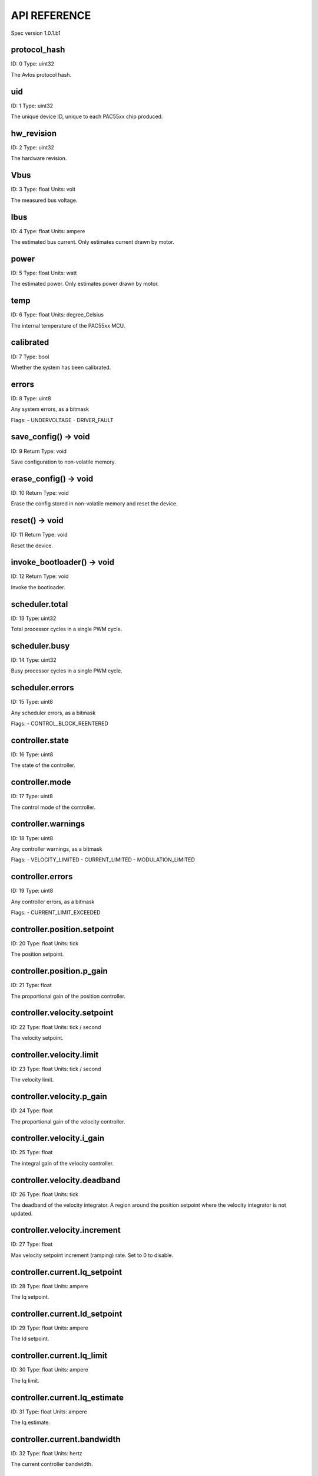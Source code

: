 
.. _api-reference:

API REFERENCE
=============

Spec version 1.0.1.b1


protocol_hash
-------------------------------------------------------------------

ID: 0
Type: uint32


The Avlos protocol hash.




uid
-------------------------------------------------------------------

ID: 1
Type: uint32


The unique device ID, unique to each PAC55xx chip produced.




hw_revision
-------------------------------------------------------------------

ID: 2
Type: uint32


The hardware revision.




Vbus
-------------------------------------------------------------------

ID: 3
Type: float
Units: volt

The measured bus voltage.




Ibus
-------------------------------------------------------------------

ID: 4
Type: float
Units: ampere

The estimated bus current. Only estimates current drawn by motor.




power
-------------------------------------------------------------------

ID: 5
Type: float
Units: watt

The estimated power. Only estimates power drawn by motor.




temp
-------------------------------------------------------------------

ID: 6
Type: float
Units: degree_Celsius

The internal temperature of the PAC55xx MCU.




calibrated
-------------------------------------------------------------------

ID: 7
Type: bool


Whether the system has been calibrated.




errors
-------------------------------------------------------------------

ID: 8
Type: uint8


Any system errors, as a bitmask

Flags: 
- UNDERVOLTAGE
- DRIVER_FAULT


save_config() -> void
-------------------------------------------------------------------

ID: 9
Return Type: void


Save configuration to non-volatile memory.


erase_config() -> void
-------------------------------------------------------------------

ID: 10
Return Type: void


Erase the config stored in non-volatile memory and reset the device.


reset() -> void
-------------------------------------------------------------------

ID: 11
Return Type: void


Reset the device.


invoke_bootloader() -> void
-------------------------------------------------------------------

ID: 12
Return Type: void


Invoke the bootloader.


scheduler.total
-------------------------------------------------------------------

ID: 13
Type: uint32


Total processor cycles in a single PWM cycle.




scheduler.busy
-------------------------------------------------------------------

ID: 14
Type: uint32


Busy processor cycles in a single PWM cycle.




scheduler.errors
-------------------------------------------------------------------

ID: 15
Type: uint8


Any scheduler errors, as a bitmask

Flags: 
- CONTROL_BLOCK_REENTERED


controller.state
-------------------------------------------------------------------

ID: 16
Type: uint8


The state of the controller.




controller.mode
-------------------------------------------------------------------

ID: 17
Type: uint8


The control mode of the controller.




controller.warnings
-------------------------------------------------------------------

ID: 18
Type: uint8


Any controller warnings, as a bitmask

Flags: 
- VELOCITY_LIMITED
- CURRENT_LIMITED
- MODULATION_LIMITED


controller.errors
-------------------------------------------------------------------

ID: 19
Type: uint8


Any controller errors, as a bitmask

Flags: 
- CURRENT_LIMIT_EXCEEDED


controller.position.setpoint
-------------------------------------------------------------------

ID: 20
Type: float
Units: tick

The position setpoint.




controller.position.p_gain
-------------------------------------------------------------------

ID: 21
Type: float


The proportional gain of the position controller.




controller.velocity.setpoint
-------------------------------------------------------------------

ID: 22
Type: float
Units: tick / second

The velocity setpoint.




controller.velocity.limit
-------------------------------------------------------------------

ID: 23
Type: float
Units: tick / second

The velocity limit.




controller.velocity.p_gain
-------------------------------------------------------------------

ID: 24
Type: float


The proportional gain of the velocity controller.




controller.velocity.i_gain
-------------------------------------------------------------------

ID: 25
Type: float


The integral gain of the velocity controller.




.. _integrator-deadband:

controller.velocity.deadband
-------------------------------------------------------------------

ID: 26
Type: float
Units: tick

The deadband of the velocity integrator. A region around the position setpoint where the velocity integrator is not updated.




controller.velocity.increment
-------------------------------------------------------------------

ID: 27
Type: float


Max velocity setpoint increment (ramping) rate. Set to 0 to disable.




controller.current.Iq_setpoint
-------------------------------------------------------------------

ID: 28
Type: float
Units: ampere

The Iq setpoint.




controller.current.Id_setpoint
-------------------------------------------------------------------

ID: 29
Type: float
Units: ampere

The Id setpoint.




controller.current.Iq_limit
-------------------------------------------------------------------

ID: 30
Type: float
Units: ampere

The Iq limit.




controller.current.Iq_estimate
-------------------------------------------------------------------

ID: 31
Type: float
Units: ampere

The Iq estimate.




controller.current.bandwidth
-------------------------------------------------------------------

ID: 32
Type: float
Units: hertz

The current controller bandwidth.




controller.current.Iq_p_gain
-------------------------------------------------------------------

ID: 33
Type: float


The current controller proportional gain.




controller.current.max_Ibus_regen
-------------------------------------------------------------------

ID: 34
Type: float
Units: ampere

The max current allowed to be fed back to the power source before flux braking activates.




controller.current.max_Ibrake
-------------------------------------------------------------------

ID: 35
Type: float
Units: ampere

The max current allowed to be dumped to the motor windings during flux braking. Set to zero to deactivate flux braking.




controller.voltage.Vq_setpoint
-------------------------------------------------------------------

ID: 36
Type: float
Units: volt

The Vq setpoint.




calibrate() -> void
-------------------------------------------------------------------

ID: 37
Return Type: void


Calibrate the device.


idle() -> void
-------------------------------------------------------------------

ID: 38
Return Type: void


Set idle mode, disabling the driver.


position_mode() -> void
-------------------------------------------------------------------

ID: 39
Return Type: void


Set position control mode.


velocity_mode() -> void
-------------------------------------------------------------------

ID: 40
Return Type: void


Set velocity control mode.


current_mode() -> void
-------------------------------------------------------------------

ID: 41
Return Type: void


Set current control mode.


set_pos_vel_setpoints(pos_setpoint, vel_setpoint) -> float
-------------------------------------------------------------------

ID: 42
Return Type: float


Set the position and velocity setpoints in one go, and retrieve the position estimate


.. _api-can-rate:

comms.can.rate
-------------------------------------------------------------------

ID: 43
Type: uint32


The baud rate of the CAN interface.




comms.can.id
-------------------------------------------------------------------

ID: 44
Type: uint32


The ID of the CAN interface.




motor.R
-------------------------------------------------------------------

ID: 45
Type: float
Units: ohm

The motor Resistance value.




motor.L
-------------------------------------------------------------------

ID: 46
Type: float
Units: henry

The motor Inductance value.




motor.pole_pairs
-------------------------------------------------------------------

ID: 47
Type: uint8


The motor pole pair count.




motor.type
-------------------------------------------------------------------

ID: 48
Type: uint8


The type of the motor. Either high current or gimbal.

Options: 
- HIGH_CURRENT
- GIMBAL


motor.offset
-------------------------------------------------------------------

ID: 49
Type: float


User-defined offset of the motor.




motor.direction
-------------------------------------------------------------------

ID: 50
Type: int8


User-defined direction of the motor.




motor.calibrated
-------------------------------------------------------------------

ID: 51
Type: bool


Whether the motor has been calibrated.




motor.I_cal
-------------------------------------------------------------------

ID: 52
Type: float
Units: ampere

The calibration current.




motor.errors
-------------------------------------------------------------------

ID: 53
Type: uint8


Any motor/calibration errors, as a bitmask

Flags: 
- PHASE_RESISTANCE_OUT_OF_RANGE
- PHASE_INDUCTANCE_OUT_OF_RANGE
- INVALID_POLE_PAIRS


encoder.position_estimate
-------------------------------------------------------------------

ID: 54
Type: float
Units: tick

The filtered encoder position estimate.




encoder.velocity_estimate
-------------------------------------------------------------------

ID: 55
Type: float
Units: tick / second

The filtered encoder velocity estimate.




encoder.type
-------------------------------------------------------------------

ID: 56
Type: uint8


The encoder type. Either INTERNAL or HALL.




encoder.bandwidth
-------------------------------------------------------------------

ID: 57
Type: float
Units: hertz

The encoder observer bandwidth.




encoder.calibrated
-------------------------------------------------------------------

ID: 58
Type: bool


Whether the encoder has been calibrated.




encoder.errors
-------------------------------------------------------------------

ID: 59
Type: uint8


Any encoder errors, as a bitmask

Flags: 
- CALIBRATION_FAILED
- READING_UNSTABLE


traj_planner.max_accel
-------------------------------------------------------------------

ID: 60
Type: float
Units: tick / second

The max allowed acceleration of the generated trajectory.




traj_planner.max_decel
-------------------------------------------------------------------

ID: 61
Type: float
Units: tick / second ** 2

The max allowed deceleration of the generated trajectory.




traj_planner.max_vel
-------------------------------------------------------------------

ID: 62
Type: float
Units: tick / second

The max allowed cruise velocity of the generated trajectory.




traj_planner.t_accel
-------------------------------------------------------------------

ID: 63
Type: float
Units: second

In time mode, the acceleration time of the generated trajectory.




traj_planner.t_decel
-------------------------------------------------------------------

ID: 64
Type: float
Units: second

In time mode, the deceleration time of the generated trajectory.




traj_planner.t_total
-------------------------------------------------------------------

ID: 65
Type: float
Units: second

In time mode, the total time of the generated trajectory.




move_to(pos_setpoint) -> void
-------------------------------------------------------------------

ID: 66
Return Type: void


Move to target position respecting velocity and acceleration limits.


move_to_tlimit(pos_setpoint) -> void
-------------------------------------------------------------------

ID: 67
Return Type: void


Move to target position respecting time limits for each sector.


traj_planner.errors
-------------------------------------------------------------------

ID: 68
Type: uint8


Any errors in the trajectory planner, as a bitmask

Flags: 
- INVALID_INPUT
- VCRUISE_OVER_LIMIT


homing.velocity
-------------------------------------------------------------------

ID: 69
Type: float
Units: tick / second

The velocity at which the motor performs homing.




homing.max_homing_t
-------------------------------------------------------------------

ID: 70
Type: float
Units: second

The maximum time the motor is allowed to travel before homing times out and aborts.




homing.retract_dist
-------------------------------------------------------------------

ID: 71
Type: float
Units: tick

The retraction distance the motor travels after the endstop has been found.




homing.warnings
-------------------------------------------------------------------

ID: 72
Type: uint8


Any homing warnings, as a bitmask

Flags: 
- HOMING_TIMEOUT


homing.stall_detect.velocity
-------------------------------------------------------------------

ID: 73
Type: float
Units: tick / second

The velocity below which (and together with `stall_detect.delta_pos`) stall detection mode is triggered.




homing.stall_detect.delta_pos
-------------------------------------------------------------------

ID: 74
Type: float
Units: tick

The velocity below which (and together with `stall_detect.delta_pos`) stall detection mode is triggered.




homing.stall_detect.t
-------------------------------------------------------------------

ID: 75
Type: float
Units: second

The time to remain in stall detection mode before the motor is considered stalled.




home() -> void
-------------------------------------------------------------------

ID: 76
Return Type: void


Perform the homing operation.


watchdog.enabled
-------------------------------------------------------------------

ID: 77
Type: bool


Whether the watchdog is enabled or not.




watchdog.triggered
-------------------------------------------------------------------

ID: 78
Type: bool


Whether the watchdog has been triggered or not.




watchdog.timeout
-------------------------------------------------------------------

ID: 79
Type: float
Units: second

The watchdog timeout period.




